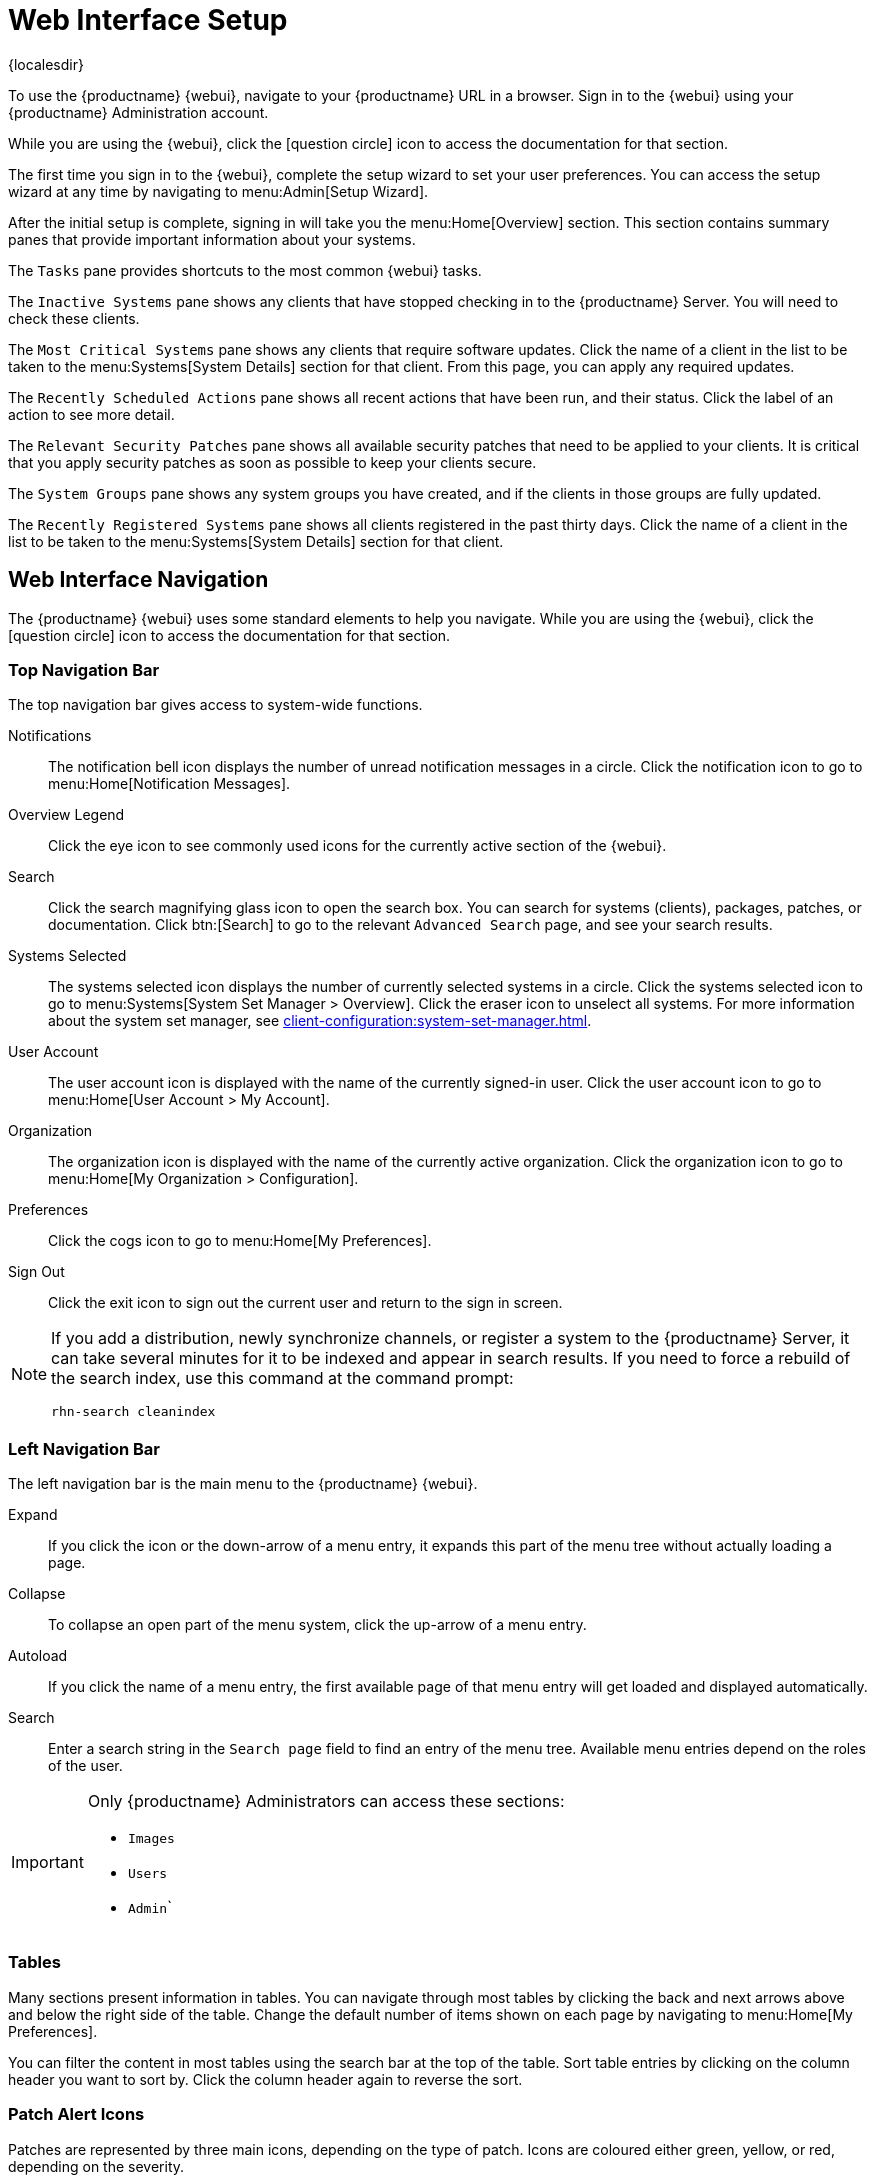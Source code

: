[[webui-setup]]
= Web Interface Setup

{localesdir} 


To use the {productname} {webui}, navigate to your {productname} URL in a browser.
Sign in to the {webui} using your {productname} Administration account.

While you are using the {webui}, click the icon:question-circle[role="blue"] icon to access the documentation for that section.

The first time you sign in to the {webui}, complete the setup wizard to set your user preferences.
You can access the setup wizard at any time by navigating to menu:Admin[Setup Wizard].

After the initial setup is complete, signing in will take you the menu:Home[Overview] section.
This section contains summary panes that provide important information about your systems.

The [guimenu]``Tasks`` pane provides shortcuts to the most common {webui} tasks.

The [guimenu]``Inactive Systems`` pane shows any clients that have stopped checking in to the {productname} Server.
You will need to check these clients.

The [guimenu]``Most Critical Systems`` pane shows any clients that require software updates.
Click the name of a client in the list to be taken to the menu:Systems[System Details] section for that client.
From this page, you can apply any required updates.

The [guimenu]``Recently Scheduled Actions`` pane shows all recent actions that have been run, and their status.
Click the label of an action to see more detail.

The [guimenu]``Relevant Security Patches`` pane shows all available security patches that need to be applied to your clients.
It is critical that you apply security patches as soon as possible to keep your clients secure.

The [guimenu]``System Groups`` pane shows any system groups you have created, and if the clients in those groups are fully updated.

The [guimenu]``Recently Registered Systems`` pane shows all clients registered in the past thirty days.
Click the name of a client in the list to be taken to the menu:Systems[System Details] section for that client.



== Web Interface Navigation


The {productname} {webui} uses some standard elements to help you navigate.
While you are using the {webui}, click the icon:question-circle[role="blue"] icon to access the documentation for that section.



=== Top Navigation Bar

The top navigation bar gives access to system-wide functions.

Notifications::
The notification bell icon displays the number of unread notification messages in a circle.
Click the notification icon to go to menu:Home[Notification Messages].

Overview Legend::
Click the eye icon to see commonly used icons for the currently active section of the {webui}.

Search::
Click the search magnifying glass icon to open the search box.
You can search for systems (clients), packages, patches, or documentation.
Click btn:[Search] to go to the relevant [guimenu]``Advanced Search`` page, and see your search results.

Systems Selected::
The systems selected icon displays the number of currently selected systems in a circle.
Click the systems selected icon to go to menu:Systems[System Set Manager > Overview].
Click the eraser icon to unselect all systems.
For more information about the system set manager, see xref:client-configuration:system-set-manager.adoc[].

User Account::
The user account icon is displayed with the name of the currently signed-in user.
Click the user account icon to go to menu:Home[User Account > My Account].

Organization::
The organization icon is displayed with the name of the currently active organization.
Click the organization icon to go to menu:Home[My Organization > Configuration].

Preferences::
Click the cogs icon to go to menu:Home[My Preferences].

Sign Out::
Click the exit icon to sign out the current user and return to the sign in screen.


[NOTE]
====
If you add a distribution, newly synchronize channels, or register a system to the {productname} Server, it can take several minutes for it to be indexed and appear in search results.
If you need to force a rebuild of the search index, use this command at the command prompt:

----
rhn-search cleanindex
----
====



=== Left Navigation Bar

The left navigation bar is the main menu to the {productname} {webui}.

Expand::
If you click the icon or the down-arrow of a menu entry, it expands this part of the menu tree without actually loading a page.

Collapse::
To collapse an open part of the menu system, click the up-arrow of a menu entry.

Autoload::
If you click the name of a menu entry, the first available page of that menu entry will get loaded and displayed automatically.

Search::
Enter a search string in the [guimenu]``Search page`` field to find an entry of the menu tree.
Available menu entries depend on the roles of the user.

[IMPORTANT]
====
Only {productname} Administrators can access these sections:

* [guimenu]``Images``
* [guimenu]``Users``
* [guimenu]``Admin```
====



=== Tables

Many sections present information in tables.
You can navigate through most tables by clicking the back and next arrows above and below the right side of the table.
Change the default number of items shown on each page by navigating to menu:Home[My Preferences].

You can filter the content in most tables using the search bar at the top of the table.
Sort table entries by clicking on the column header you want to sort by.
Click the column header again to reverse the sort.



=== Patch Alert Icons

Patches are represented by three main icons, depending on the type of patch.
Icons are coloured either green, yellow, or red, depending on the severity.

icon:shield-alt[role="none"]
The shield icon is a security alert.
A red shield is the highest priority security alert.

icon:bug[role="none"]
The bug icon is a bug fix alert.

image:spacewalk-icon-enhancement.svg[Enhancement Alert,scaledwidth=1.4em]
The squares icon is an enhancement alert.

Some additional icons are used to give extra information:

icon:sync[role="none"]
The circling arrows icon indicates that applying a patch will require a reboot.

icon:archive[role="none"]
The archive box icon indicates that a patch will have an effect on package management.



=== Interface Customization

By default, the {productname} {webui} uses the theme appropriate to the product you have installed.
You can change the theme to reflect the {uyuni} or {susemgr} colors.
The {susemgr} theme also has a dark option available.
To change the theme using the {webui}, navigate to menu:Home[My Preferences] and locate the [guimenu]``Style Theme`` section.

For information about changing the default theme, see xref:administration:users.adoc[].
